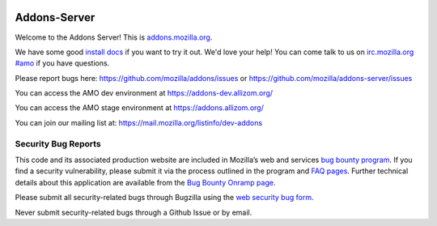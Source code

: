 .. image:: https://img.shields.io/badge/%E2%9D%A4-code%20of%20conduct-blue.svg
    :target: https://github.com/mozilla/addons-server/blob/master/CODE_OF_CONDUCT.md
    :alt: Code of conduct

.. image:: https://travis-ci.org/mozilla/addons-server.svg?branch=master
    :target: https://travis-ci.org/mozilla/addons-server

.. image:: https://pyup.io/repos/github/mozilla/addons-server/shield.svg
    :target: https://pyup.io/repos/github/mozilla/addons-server/
    :alt: Updates

.. image:: https://codecov.io/gh/mozilla/addons-server/branch/master/graph/badge.svg
    :target: https://codecov.io/gh/mozilla/addons-server

.. image:: https://pyup.io/repos/github/mozilla/addons-server/python-3-shield.svg
    :target: https://pyup.io/repos/github/mozilla/addons-server/
    :alt: Python 3


Addons-Server
=============

Welcome to the Addons Server!  This is `addons.mozilla.org`_.

We have some good `install docs`_ if you want to try it out.  We'd love
your help!  You can come talk to us on `irc.mozilla.org #amo`_ if you
have questions.

Please report bugs here: https://github.com/mozilla/addons/issues or https://github.com/mozilla/addons-server/issues

You can access the AMO dev environment at https://addons-dev.allizom.org/

You can access the AMO stage environment at https://addons.allizom.org/

You can join our mailing list at: https://mail.mozilla.org/listinfo/dev-addons

.. _`addons.mozilla.org`: https://addons.mozilla.org
.. _`install docs`: https://addons-server.readthedocs.io/en/latest/topics/install/docker.html
.. _`irc.mozilla.org #amo`: irc://irc.mozilla.org/amo


.. marker-for-security-bug-inclusion-do-not-remove

Security Bug Reports
--------------------

This code and its associated production website are included in
Mozilla’s web and services `bug bounty program`_. If you find a security
vulnerability, please submit it via the process outlined in the program
and `FAQ pages`_. Further technical details about this application are
available from the `Bug Bounty Onramp page`_.

Please submit all security-related bugs through Bugzilla using the `web
security bug form`_.

Never submit security-related bugs through a Github Issue or by email.

.. _bug bounty program: https://www.mozilla.org/en-US/security/web-bug-bounty/
.. _FAQ pages: https://www.mozilla.org/en-US/security/bug-bounty/faq-webapp/
.. _Bug Bounty Onramp page: https://wiki.mozilla.org/Security/BugBountyOnramp/
.. _web security bug form: https://bugzilla.mozilla.org/form.web.bounty
